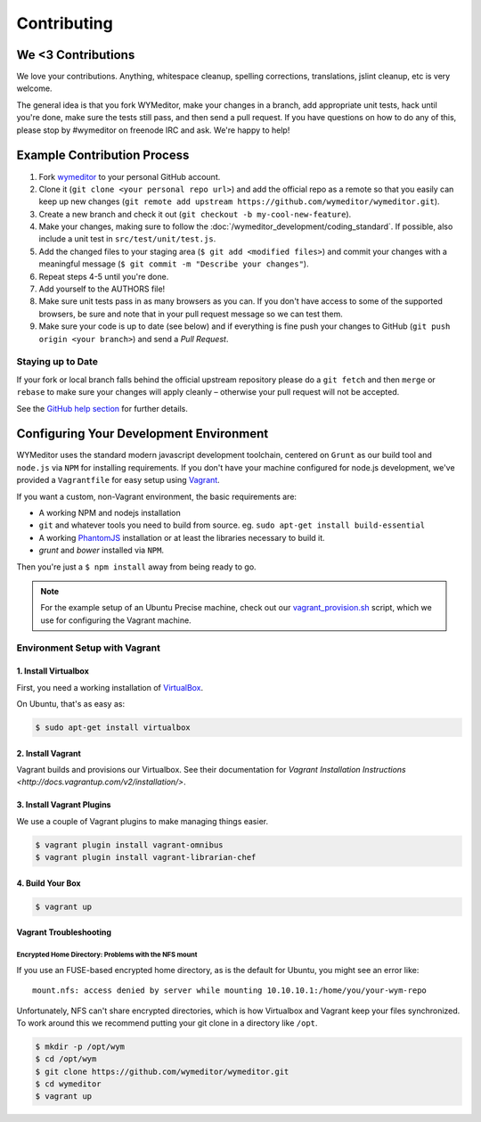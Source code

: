 ############
Contributing
############

*******************
We <3 Contributions
*******************

We love your contributions. Anything, whitespace cleanup, spelling corrections,
translations, jslint cleanup, etc is very welcome.

The general idea is that you fork WYMeditor, make your changes in a branch, add
appropriate unit tests, hack until you're done, make sure the tests still pass,
and then send a pull request. If you have questions on how to do any of this,
please stop by #wymeditor on freenode IRC and ask. We're happy to help!

.. _development-contribution-example-process:

****************************
Example Contribution Process
****************************

#. Fork `wymeditor <https://github.com/wymeditor/wymeditor>`_ to your personal
   GitHub account.

#. Clone it (``git clone <your personal repo url>``) and add the official repo
   as a remote so that you easily can keep up new changes (``git remote add
   upstream https://github.com/wymeditor/wymeditor.git``).

#. Create a new branch and check it out (``git checkout -b
   my-cool-new-feature``).

#. Make your changes, making sure to follow the
   :doc:`/wymeditor_development/coding_standard`.
   If possible,
   also include a unit test in
   ``src/test/unit/test.js``.

#. Add the changed files to your staging area
   (``$ git add <modified files>``)
   and commit your changes with a meaningful message
   (``$ git commit -m "Describe your changes"``).

#. Repeat steps 4-5 until you're done.

#. Add yourself to the AUTHORS file!

#. Make sure unit tests pass in as many browsers as you can. If you don't have
   access to some of the supported browsers, be sure and note that in your pull
   request message so we can test them.

#. Make sure your code is up to date (see below) and if everything is fine push
   your changes to GitHub (``git push origin <your branch>``) and send a *Pull
   Request*.

Staying up to Date
==================

If your fork or local branch falls behind the official upstream repository
please do a ``git fetch`` and then ``merge`` or ``rebase`` to make sure your
changes will apply cleanly – otherwise your pull request will not be accepted.

See the `GitHub help section <http://help.github.com/>`_ for further details.

.. _configuring-your-development-environment:

****************************************
Configuring Your Development Environment
****************************************

WYMeditor uses the standard modern javascript development toolchain,
centered on ``Grunt`` as our build tool
and ``node.js`` via ``NPM`` for installing requirements.
If you don't have your machine configured for node.js development,
we've provided a ``Vagrantfile``
for easy setup using `Vagrant <http://www.vagrantup.com/>`_.

If you want a custom,
non-Vagrant environment,
the basic requirements are:

* A working NPM and nodejs installation
* ``git`` and whatever tools you need to build from source.
  eg. ``sudo apt-get install build-essential``
* A working `PhantomJS <http://phantomjs.org/>`_ installation
  or at least the libraries necessary to build it.
* `grunt` and `bower` installed via ``NPM``.

Then you're just a ``$ npm install`` away from being ready to go.

.. note::

    For the example setup of an Ubuntu Precise machine,
    check out our
    `vagrant_provision.sh <https://github.com/wymeditor/wymeditor/blob/master/vagrant_provision.sh>`_
    script,
    which we use for configuring the Vagrant machine.

.. _vagrant-environment-setup:

Environment Setup with Vagrant
==============================

1. Install Virtualbox
---------------------

First,
you need a working installation of
`VirtualBox <https://www.virtualbox.org/>`_.

On Ubuntu,
that's as easy as:

.. code-block:: shell-session

    $ sudo apt-get install virtualbox

2. Install Vagrant
------------------

Vagrant builds and provisions our Virtualbox.
See their documentation for
`Vagrant Installation Instructions <http://docs.vagrantup.com/v2/installation/>`.


3. Install Vagrant Plugins
---------------------------

We use a couple of Vagrant plugins
to make managing things easier.

.. code-block:: shell-session

    $ vagrant plugin install vagrant-omnibus
    $ vagrant plugin install vagrant-librarian-chef

4. Build Your Box
-----------------

.. code-block:: shell-session

    $ vagrant up

Vagrant Troubleshooting
-----------------------

Encrypted Home Directory: Problems with the NFS mount
^^^^^^^^^^^^^^^^^^^^^^^^^^^^^^^^^^^^^^^^^^^^^^^^^^^^^

If you use an FUSE-based encrypted home directory,
as is the default for Ubuntu,
you might see an error like:

::

    mount.nfs: access denied by server while mounting 10.10.10.1:/home/you/your-wym-repo

Unfortunately,
NFS can't share encrypted directories,
which is how Virtualbox and Vagrant
keep your files synchronized.
To work around this
we recommend putting your git clone
in a directory like ``/opt``.

.. code-block:: shell-session

    $ mkdir -p /opt/wym
    $ cd /opt/wym
    $ git clone https://github.com/wymeditor/wymeditor.git
    $ cd wymeditor
    $ vagrant up
